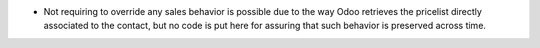 * Not requiring to override any sales behavior is possible due to the way Odoo
  retrieves the pricelist directly associated to the contact, but no code is put
  here for assuring that such behavior is preserved across time.
